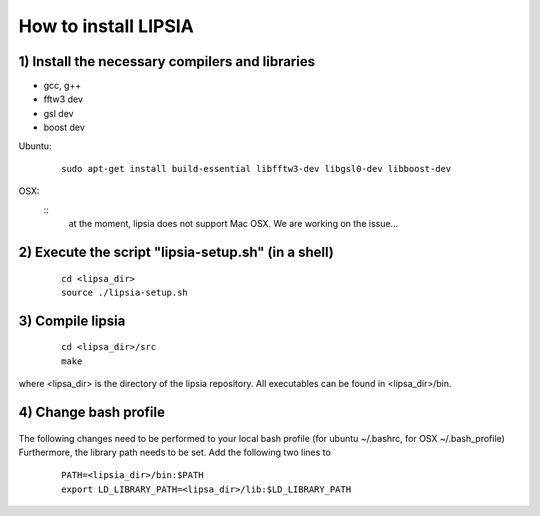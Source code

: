 How to install LIPSIA
===========================
1) Install the necessary compilers and libraries
`````````````````````````````````````````````````````
* gcc, g++
* fftw3 dev
* gsl dev
* boost dev

Ubuntu:
 ::

    sudo apt-get install build-essential libfftw3-dev libgsl0-dev libboost-dev


OSX:
 ::
     at the moment, lipsia does not support Mac OSX. We are working on the issue...


2) Execute the script "lipsia-setup.sh" (in a shell)
``````````````````````````````````````````````````````
 ::

   cd <lipsa_dir>
   source ./lipsia-setup.sh

3) Compile lipsia
`````````````````````````
 ::

   cd <lipsa_dir>/src
   make
where <lipsa_dir> is the directory of the lipsia repository.
All executables can be found in <lipsa_dir>/bin.

4) Change bash profile
`````````````````````````
 ::

The following changes need to be performed to your local bash profile (for ubuntu ~/.bashrc, for OSX ~/.bash_profile) Furthermore, the library path needs to be set. Add the following two lines to 

 ::

    PATH=<lipsia_dir>/bin:$PATH
    export LD_LIBRARY_PATH=<lipsa_dir>/lib:$LD_LIBRARY_PATH
